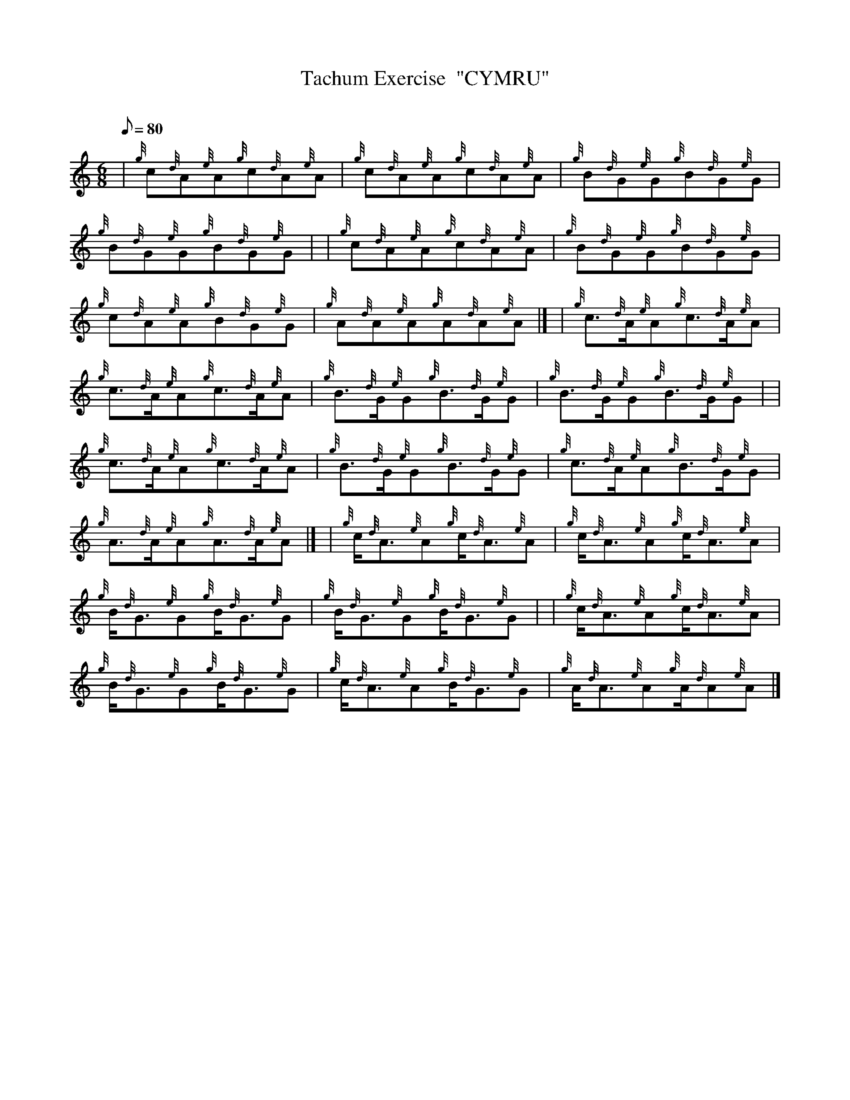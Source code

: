 X: 1
T:Tachum Exercise  "CYMRU"
M:6/8
L:1/8
Q:80
C:
S:
K:HP
| {g}c{d}A{e}A{g}c{d}A{e}A|
{g}c{d}A{e}A{g}c{d}A{e}A|
{g}B{d}G{e}G{g}B{d}G{e}G|  !
{g}B{d}G{e}G{g}B{d}G{e}G| |
{g}c{d}A{e}A{g}c{d}A{e}A|
{g}B{d}G{e}G{g}B{d}G{e}G|  !
{g}c{d}A{e}A{g}B{d}G{e}G|
{g}A{d}A{e}A{g}A{d}A{e}A|] |
{g}c3/2{d}A/2{e}A{g}c3/2{d}A/2{e}A|  !
{g}c3/2{d}A/2{e}A{g}c3/2{d}A/2{e}A|
{g}B3/2{d}G/2{e}G{g}B3/2{d}G/2{e}G|
{g}B3/2{d}G/2{e}G{g}B3/2{d}G/2{e}G| |  !
{g}c3/2{d}A/2{e}A{g}c3/2{d}A/2{e}A|
{g}B3/2{d}G/2{e}G{g}B3/2{d}G/2{e}G|
{g}c3/2{d}A/2{e}A{g}B3/2{d}G/2{e}G|  !
{g}A3/2{d}A/2{e}A{g}A3/2{d}A/2{e}A|] |
{g}c/2{d}A3/2{e}A{g}c/2{d}A3/2{e}A|
{g}c/2{d}A3/2{e}A{g}c/2{d}A3/2{e}A|  !
{g}B/2{d}G3/2{e}G{g}B/2{d}G3/2{e}G|
{g}B/2{d}G3/2{e}G{g}B/2{d}G3/2{e}G| |
{g}c/2{d}A3/2{e}A{g}c/2{d}A3/2{e}A|  !
{g}B/2{d}G3/2{e}G{g}B/2{d}G3/2{e}G|
{g}c/2{d}A3/2{e}A{g}B/2{d}G3/2{e}G|
{g}A/2{d}A3/2{e}A{g}A/2{d}A{e}A|]  !
